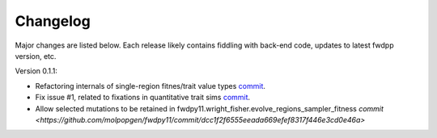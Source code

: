 Changelog
====================================================================================

Major changes are listed below.  Each release likely contains fiddling with back-end code, updates to latest fwdpp
version, etc.

Version 0.1.1:

* Refactoring internals of single-region fitnes/trait value types `commit <https://github.com/molpopgen/fwdpy11/commit/d55d63631d02fdb2193940475dbcffaa201cf882>`_.
* Fix issue #1, related to fixations in quantitative trait sims  `commit <https://github.com/molpopgen/fwdpy11/commit/6a27386498f056f0c4cc1fc6b8ea12f2b807636c>`_. 
* Allow selected mutations to be retained in fwdpy11.wright_fisher.evolve_regions_sampler_fitness   `commit <https://github.com/molpopgen/fwdpy11/commit/dcc1f2f6555eeada669efef8317f446e3cd0e46a>`
